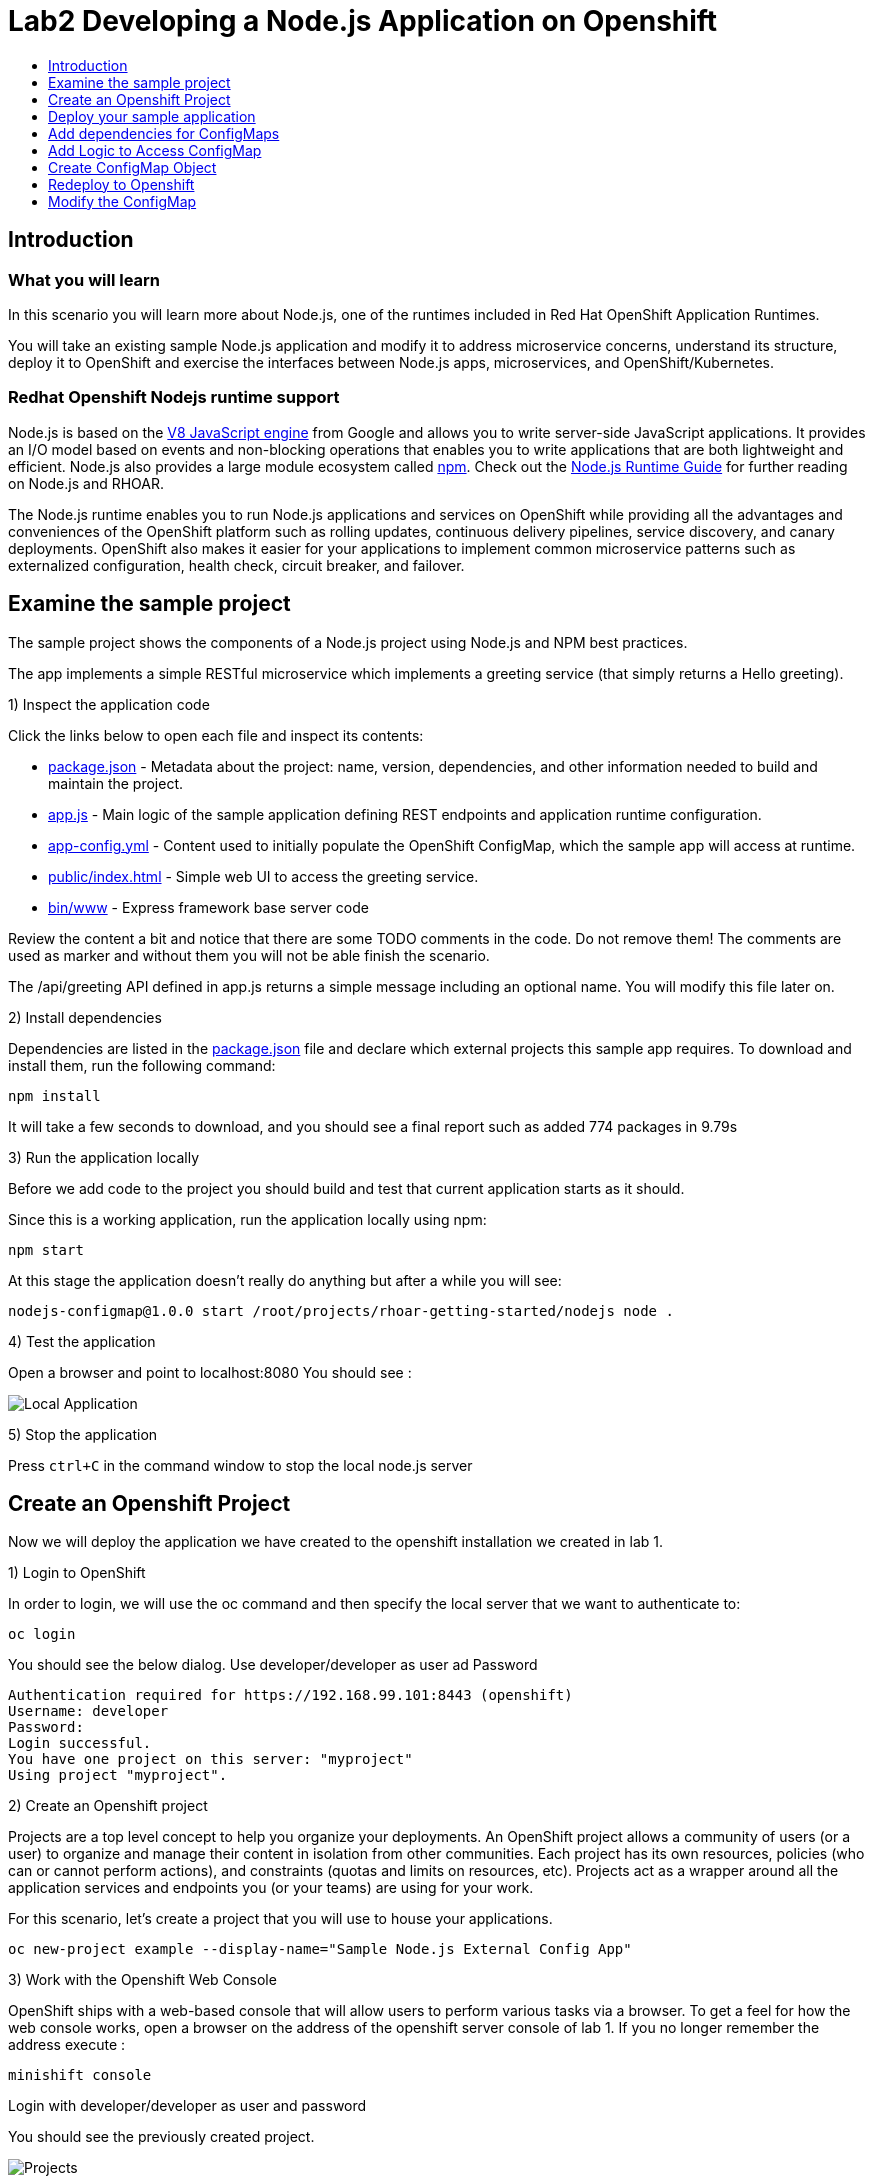 [[develop]]
= Lab2 Developing a Node.js Application on Openshift
:icons:
:toc: macro
:toc-title:
:toclevels: 1

toc::[]

[[intro]]
== Introduction

=== What you will learn
In this scenario you will learn more about Node.js,
one of the runtimes included in Red Hat OpenShift Application Runtimes.

You will take an existing sample Node.js application and modify it to address microservice concerns,
understand its structure, deploy it to OpenShift and exercise the interfaces between Node.js apps, microservices, and OpenShift/Kubernetes.

=== Redhat Openshift Nodejs runtime support
Node.js is based on the https://developers.google.com/v8/[V8 JavaScript engine] from Google and allows you to write server-side JavaScript applications.
It provides an I/O model based on events and non-blocking operations that enables you to write applications that are both
lightweight and efficient. Node.js also provides a large module ecosystem called https://www.npmjs.com/[npm].
Check out the https://access.redhat.com/documentation/en-us/red_hat_openshift_application_runtimes/1/html-single/node.js_runtime_guide/[Node.js Runtime Guide] for further reading on Node.js and RHOAR.

The Node.js runtime enables you to run Node.js applications and services on OpenShift while providing all the advantages and conveniences of the OpenShift platform such as rolling updates, continuous delivery pipelines, service discovery, and canary deployments. OpenShift also makes it easier for your applications to implement common microservice patterns such as externalized configuration, health check, circuit breaker, and failover.


[[examine-project]]
== Examine the sample project

The sample project shows the components of a Node.js project using Node.js and NPM best practices.

The app implements a simple RESTful microservice which implements a greeting service (that simply returns a Hello greeting).

1) Inspect the application code

Click the links below to open each file and inspect its contents:

- link:src/package.json[package.json] - Metadata about the project: name, version, dependencies, and other information needed to build and maintain the project.
- link:src/app.js[app.js] - Main logic of the sample application defining REST endpoints and application runtime configuration.
- link:src/app-config.yml[app-config.yml] - Content used to initially populate the OpenShift ConfigMap, which the sample app will access at runtime.
- link:src/public/index.html[public/index.html] - Simple web UI to access the greeting service.
- link:src/bin/www[bin/www] - Express framework base server code

Review the content a bit and notice that there are some TODO comments in the code. Do not remove them! The comments are used as marker and without them you will not be able finish the scenario.

The /api/greeting API defined in app.js returns a simple message including an optional name. You will modify this file later on.

2) Install dependencies

Dependencies are listed in the link:src/package.json[package.json] file and declare which external
projects this sample app requires. To download and install them, run the following command:

`+npm install+`

It will take a few seconds to download, and you should see a final report such as added 774 packages in 9.79s

3) Run the application locally

Before we add code to the project you should build and test that current application starts as it should.

Since this is a working application, run the application locally using npm:

`+npm start+`

At this stage the application doesn't really do anything but after a while you will see:

  nodejs-configmap@1.0.0 start /root/projects/rhoar-getting-started/nodejs node .

4) Test the application

Open a browser and point to localhost:8080 You should see :

image::localapp.png[Local Application]

5) Stop the application

Press `+ctrl+C+` in the command window to stop the local node.js server

[[create-project]]
== Create an Openshift Project

Now we will deploy the application we have created to the openshift installation we created in lab 1.

1) Login to OpenShift

In order to login, we will use the oc command and then specify the local server that we want to authenticate to:

`+oc login+`

You should see the below dialog. Use developer/developer as user ad Password

  Authentication required for https://192.168.99.101:8443 (openshift)
  Username: developer
  Password:
  Login successful.
  You have one project on this server: "myproject"
  Using project "myproject".

2) Create an Openshift project

Projects are a top level concept to help you organize your deployments. An OpenShift project allows a community of users (or a user) to organize and manage their content in isolation from other communities. Each project has its own resources, policies (who can or cannot perform actions), and constraints (quotas and limits on resources, etc). Projects act as a wrapper around all the application services and endpoints you (or your teams) are using for your work.

For this scenario, let's create a project that you will use to house your applications.

`+oc new-project example --display-name="Sample Node.js External Config App"+`

3) Work with the Openshift Web Console

OpenShift ships with a web-based console that will allow users to perform various tasks via a browser. To get a feel for how the web console works, open a browser on the address of the openshift server console of lab 1. If you no longer remember the address execute :

`+minishift console+`

Login with developer/developer as user and password

You should see the previously created project.

image::projects.png[Projects]

Click on your new project name to be taken to the project overview page which will list all of the routes, services, deployments, and pods that you have running as part of your project:

image::overview.png[project overview]

[[deploy-application]]
== Deploy your sample application

Now that you've logged into OpenShift, let's deploy the same sample application as before.

1) Build and deploy

Build and deploy the project using the following command:

`+npm run openshift+`

This uses NPM and the https://github.com/bucharest-gold/nodeshift[Nodeshift] project to build and deploy the sample application to OpenShift using the containerized Node.js runtime. Nodeshift uses the files in the .nodeshift directory of the sample project to create the necessary Kubernetes objects to cause the application to be deployed.

The build and deploy may take a minute or two. Wait for it to complete. You should see INFO done at the end of the build output, and you should not see any obvious errors or failures.

After the build finishes it will take less than a minute for the application to become available. To verify that everything is started, run the following command and wait for it report

`+oc rollout status dc/nodejs-configmap+`

You should see

    replication controller "nodejs-configmap-1" successfully rolled out

2) Access the application running on OpenShift

Go back to the openshift webconsole. In the project page you should now see the application.

image::deployedapp.png[deployed application]

Click on the application route url to access the application in your browser.

Enter a name in the 'Name' field and click Invoke to test out the service. You should get the same hard-coded greeting as in previous steps.

image::hardcode.png[appliction sample]

While the greeting code is functional, if you wanted to change the message you would need to stop the application, make the code change, and re-deploy. As you'll learn in the next section, in a real world application this may not be feasible and a mechanism to dynamically change the content is needed. You will add this using OpenShift ConfigMaps.

[[config-maps]]
== Add dependencies for ConfigMaps

=== What is a ConfigMap

ConfigMap is an object used by OpenShift to inject configuration data as simple key and value pairs into one or
more Linux containers while keeping the containers agnostic of OpenShift.
You can create a ConfigMap object in a variety of different ways, including using a YAML file, and inject it into the Linux container.
You can find more information about ConfigMap in the https://docs.openshift.org/latest/dev_guide/configmaps.html[OpenShift documentation].

=== Why ConfigMap is Important

It is important for an application’s configuration to be externalized and separate from its code. This allows for the application’s configuration to change as it moves through different environments while leaving the code unchanged. This also keeps sensitive or internal information out of your codebase and version control. Many languages and application servers provide environment variables to support externalizing an application’s configuration. Microservices and Linux containers increase the complexity of this by adding pods, or groups of containers representing a deployment, and polyglot environments. ConfigMaps enable application configuration to be externalized and used in individual Linux containers and pods in a language agnostic way. ConfigMaps also allow sets of configuration data to be easily grouped and scaled, which enables you to configure an arbitrarily large number of environments beyond the basic Dev, Stage, and Production.

=== Add NPM modules for ConfigMap support

The NPM package ecosystem contains projects that help implement various functionality in Node apps. To enable our sample Node app to access OpenShift ConfigMaps, you'll need to declare a dependency on a new package.

Execute the following command to insert the new dependencies into the package.json file:

`+npm install "openshift-rest-client@^1.0.1" --save-prod+`

This will download and install the needed dependency and update the link:src/package.json[package.json] file.

Using this package the application will be able to access its configuration from OpenShift using a ConfigMap. But you still need to implement the logic behind that access, which you'll do next.

[[coding]]
== Add Logic to Access ConfigMap

We are now ready to change our application to use ConfigMaps!

In the sample application is the hard-coded message that is returned to the caller of the service:

  let message = "Default hard-coded greeting: Hello, %s!";

We'll override this value by periodically retrieving a ConfigMap and overriding the value of message.

1) Add timed interval to retrieve configmap

In app.js add a new block of code that is executed every 2 seconds that retrieves the message value and overrides the variable.

  setInterval(() => {
  retrieveConfigMap().then(config => {
    if (!config) {
        message = null;
        return;
      }
    if (JSON.stringify(config) !== JSON.stringify(configMap)) {
      configMap = config;
      message = config.message;
      }
    }).catch((err) => {
    });
    }, 2000);

We are using https://javascript.info/promise-chaining[Promise chaining] to write efficient yet readable asynchronous method call chains to retrieve the ConfigMap.

The above method calls `+setInterval()+` https://nodejs.org/api/timers.html[(a Node.js interval timer)] to periodically invoke `+retrieveConfigMap()+` which
returns a promise object which will return the ConfigMap object named config and pass it to the callback to override the value of message.
We catch and ignore errors for the purposes of this sample.

Now that we have the logic in place to update the value, we need to implement the missing retrieveConfigMap() method which will need to return a promise to call into OpenShift and retrieve the ConfigMap content itself.

2) Add Configmap retrieval Logic

  // Find the Config Map
  const openshiftRestClient = require('openshift-rest-client');
  function retrieveConfigMap() {
  const settings = {
    request: {
      strictSSL: false
      }
    };
  return openshiftRestClient(settings).then(client => {
    const configMapName = 'app-config';
    return client.configmaps.find(configMapName).then(configMap => {
      return jsyaml.safeLoad(configMap.data['app-config.yml']);
    });
  });
}

In this code we are returning yet another promise which will be responsible
for using the https://www.npmjs.com/package/openshift-rest-client[openshift-rest-client]
module to make the call to the OpenShift REST API and retrieve the ConfigMap.

The use of promises and promise chaining may take a little getting used to,
but ultimately it results in an ordered and well-defined process to retrieve the ConfigMap from OpenShift, parse it into a Javascript-friendly JSON object, and use it to override the value of our message variable so that we can control its value externally, without requiring any changes in the application code.
The final chain called every 2 seconds looks something like:

  openshiftRestClient -> retrieve ConfigMap using .find('app-config') -> convert yaml to json ->  override message value

With our new logic in place, we can now create the actual ConfigMap within OpenShift which will contain the config vales accessed by the logic.

[[create-configmap]]
== Create ConfigMap Object

ConfigMaps can be created in a few different ways. For this example we will use
the oc command to create a ConfigMap based on the contents of the `+app-config.yml+` file included as part of the sample application.

1) Assign permissions

Applications needing to access ConfigMaps need permission to do so. Execute the below command to grant access to the application:

`+oc policy add-role-to-user view -n $(oc project -q) -z default+`

2) Create ConfigMap

Execute the below command to create the ConfigMap object. Since you're still logged into OpenShift,
and currently in the example project, the ConfigMap will be created there, and accessible from applications
running within this project.

`+oc create configmap app-config --from-file=app-config.yml+`

The name `+app-config+` is the same name as is used in the code in `+app.js+` to access the ConfigMap at runtime.

3) Verify that the ConfigMap is created

`+oc describe cm app-config+`

You should see the contents of the ConfigMap in the terminal window:

  Name:           app-config
  Namespace:      example
  Labels:         <none>
  Annotations:    <none>
  Data
  ====
  app-config.yml:
  ----
  message : "Hello, %s from a ConfigMap !"
  Events: <none>

The Data values of the ConfigMap contains key/value pairs, in this case a key of app-config.yml (derived from the name of the file from which the ConfigMap was initialized) which contains the configuration values. At runtime, the code you wrote in the last step accesses the ConfigMap using these names to read the content (in this case, the message value that we use in the app to customize the returned message at runtime).

Now that you have the application coded to read the ConfigMap, and have created the ConfigMap, it's time to re-deploy the application and test out our new functionality.

[[redeploy]]
== Redeploy to Openshift

With our code and ConfigMap in place, lets rebuild and redeploy using the same command as before. Execute the command:

`+npm run openshift+`

The rebuild and redeploy may take a minute or two. Wait for it to complete.

After the build finishes it will take less than a minute for the application to become available. To verify that everything is started, run the following command and wait for it report

`+oc rollout status dc/nodejs-configmap+`

Once the application is re-deployed, re-visit the sample UI by clicking the application
link from the openshift web console

image::overview-link.png[application link]

The application will now read the ConfigMap values and use them in place of the hard-coded default.

Test the deployed applications

Enter a name in the 'Name' field and click Invoke to test out the service. You should now see the updated message Hello, [name] from a ConfigMap ! indicating that the application successfully accessed the ConfigMap and used its value for the message.

image::new-message.png[New Message]


In the final step, we'll modify the ConfigMap and verify that the application successfully picks up the changes automatically.

[[modify-configmap]]
== Modify the ConfigMap

Modifying ConfigMaps can also be done in a few different ways. For this step we will use the OpenShift Web Console to graphically (and manually) update the ConfigMap. This could also be done programmatically if desired. Follow the below steps:

1) Modify the ConfigMap values

Return to the Openshift web Console

Select the example application as before to open the Overview page for the project:

image::overview-populated.png[populated app]

From here, navigate to Resources -> Config Maps to display a list of ConfigMaps:

image::configmaps.png[config maps view]

Click on the app-config ConfigMap to display the ConfigMap details:

image::configmap-detail.png[configmap detail view]

To change the value for message, click on the Actions button and select Edit:

image::configmap-edit.png[edit configmap]

Replace the value of message by carefully changing the existing text. You can use %s as a placeholder for the name to be included in the greeting:

image::configmap-edit-replace.png[new value]

2) Verify the application has updated

Return to the application and type in your name into the Name field once again. Click the Invoke button to verify that the message returned is the same as what you supplied in the ConfigMap:

image::configmap-verify.png[verify config map]

Congratulations!

Without changing a single line of code you were able to update the behavior of the application using OpenShift ConfigMaps.
